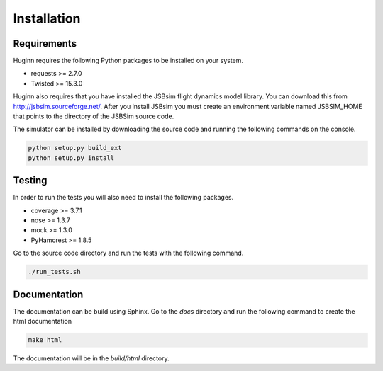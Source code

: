 Installation
============
Requirements
------------
Huginn requires the following Python packages to be installed on your system.

- requests >= 2.7.0
- Twisted >= 15.3.0

Huginn also requires that you have installed the JSBsim flight dynamics model library. You can download this
from http://jsbsim.sourceforge.net/. After you install JSBsim you must create an environment variable
named JSBSIM_HOME that points to the directory of the JSBSim source code.

The simulator can be installed by downloading the source code and running the following commands on the console.

.. code-block:: bash

    python setup.py build_ext
    python setup.py install

Testing
-------
In order to run the tests you will also need to install the following packages.

- coverage >= 3.7.1
- nose >= 1.3.7
- mock >= 1.3.0
- PyHamcrest >= 1.8.5

Go to the source code directory and run the tests with the following command.

.. code-block:: bash

    ./run_tests.sh

Documentation
-------------
The documentation can be build using Sphinx. Go to the *docs* directory and run the following command to create 
the html documentation

.. code-block:: bash

    make html 
    
The documentation will be in the *build/html* directory.